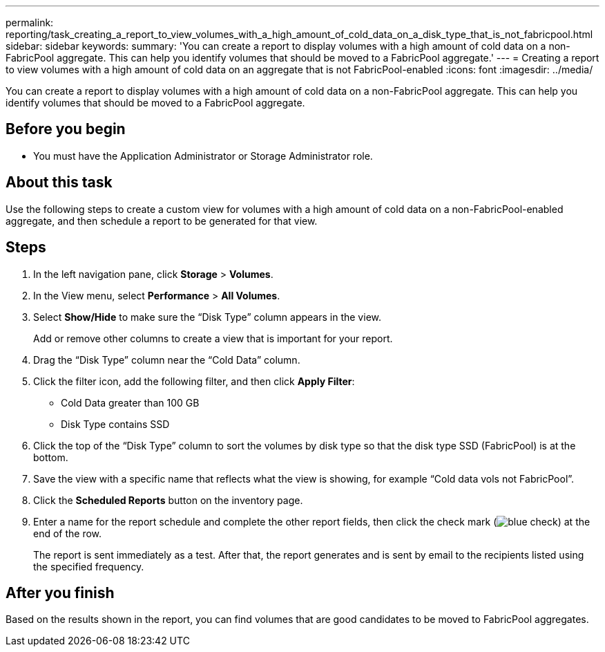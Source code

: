---
permalink: reporting/task_creating_a_report_to_view_volumes_with_a_high_amount_of_cold_data_on_a_disk_type_that_is_not_fabricpool.html
sidebar: sidebar
keywords: 
summary: 'You can create a report to display volumes with a high amount of cold data on a non-FabricPool aggregate. This can help you identify volumes that should be moved to a FabricPool aggregate.'
---
= Creating a report to view volumes with a high amount of cold data on an aggregate that is not FabricPool-enabled
:icons: font
:imagesdir: ../media/

[.lead]
You can create a report to display volumes with a high amount of cold data on a non-FabricPool aggregate. This can help you identify volumes that should be moved to a FabricPool aggregate.

== Before you begin

* You must have the Application Administrator or Storage Administrator role.

== About this task

Use the following steps to create a custom view for volumes with a high amount of cold data on a non-FabricPool-enabled aggregate, and then schedule a report to be generated for that view.

== Steps

. In the left navigation pane, click *Storage* > *Volumes*.
. In the View menu, select *Performance* > *All Volumes*.
. Select *Show/Hide* to make sure the "`Disk Type`" column appears in the view.
+
Add or remove other columns to create a view that is important for your report.

. Drag the "`Disk Type`" column near the "`Cold Data`" column.
. Click the filter icon, add the following filter, and then click *Apply Filter*:
 ** Cold Data greater than 100 GB
 ** Disk Type contains SSD
. Click the top of the "`Disk Type`" column to sort the volumes by disk type so that the disk type SSD (FabricPool) is at the bottom.
. Save the view with a specific name that reflects what the view is showing, for example "`Cold data vols not FabricPool`".
. Click the *Scheduled Reports* button on the inventory page.
. Enter a name for the report schedule and complete the other report fields, then click the check mark (image:../media/blue_check.gif[]) at the end of the row.
+
The report is sent immediately as a test. After that, the report generates and is sent by email to the recipients listed using the specified frequency.

== After you finish

Based on the results shown in the report, you can find volumes that are good candidates to be moved to FabricPool aggregates.
